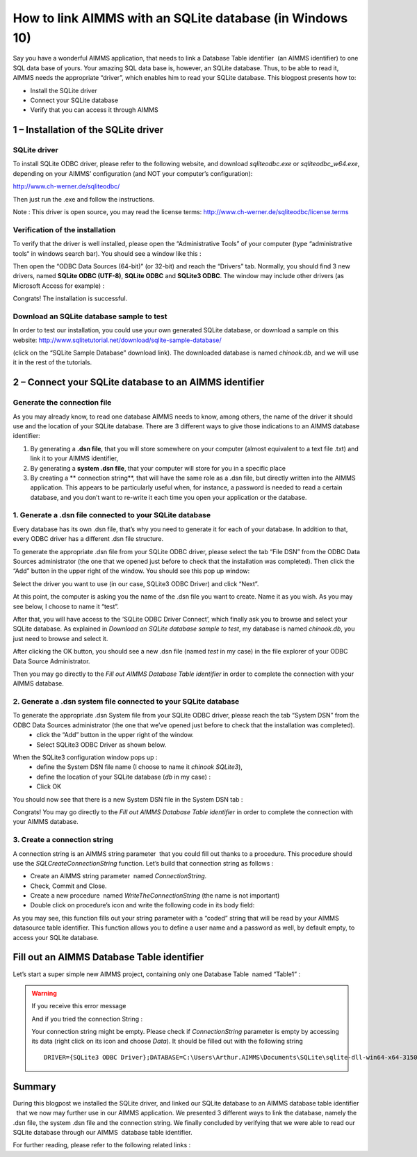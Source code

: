 .. IMAGES
.. </Images/118/...>

.. |Ps| image:: /Images/118/Ps.png
.. |P| image:: /Images/118/P.png
.. |database| image:: /Images/118/database.png


How to link AIMMS with an SQLite database (in Windows 10)
=========================================================

Say you have a wonderful AIMMS application, that needs to link a Database Table identifier 
|database| (an AIMMS identifier) to one SQL data base of yours. Your amazing SQL data base is, however, an SQLite database. Thus, to be able to read it, AIMMS needs the appropriate “driver”, which enables him to read your SQLite database. This blogpost presents how to:

* Install the SQLite driver
* Connect your SQLite database
* Verify that you can access it through AIMMS


1 – Installation of the SQLite driver
---------------------------------------
SQLite driver
^^^^^^^^^^^^^^^^^^^^^^^^
To install SQLite ODBC driver, please refer to the following website, and download `sqliteodbc.exe` or `sqliteodbc_w64.exe`, depending on your AIMMS’ configuration (and NOT your computer’s configuration):

http://www.ch-werner.de/sqliteodbc/

Then just run the .exe and follow the instructions.

Note : This driver is open source, you may read the license terms: http://www.ch-werner.de/sqliteodbc/license.terms

Verification of the installation
^^^^^^^^^^^^^^^^^^^^^^^^^^^^^^^^^^^
To verify that the driver is well installed, please open the “Administrative Tools” of your computer (type “administrative tools“ in windows search bar). You should see a window like this :

.. image:: /Images/118/2odbc.png

Then open the “ODBC Data Sources (64-bit)” (or 32-bit) and reach the “Drivers” tab. Normally, you should find 3 new drivers, named **SQLite ODBC (UTF-8)**, **SQLite ODBC** and **SQLite3 ODBC**. The window may include other drivers (as Microsoft Access for example) :

.. image:: /Images/118/3odbc.png

Congrats! The installation is successful.

Download an SQLite database sample to test
^^^^^^^^^^^^^^^^^^^^^^^^^^^^^^^^^^^^^^^^^^^
In order to test our installation, you could use your own generated SQLite database, or download a sample on this website: http://www.sqlitetutorial.net/download/sqlite-sample-database/

(click on the “SQLite Sample Database” download link). The downloaded database is named `chinook.db`, and we will use it in the rest of the tutorials.

2 – Connect your SQLite database to an AIMMS identifier
--------------------------------------------------------

Generate the connection file
^^^^^^^^^^^^^^^^^^^^^^^^^^^^^
As you may already know, to read one database AIMMS needs to know, among others, the name of the driver it should use and the location of your SQLite database. There are 3 different ways to give those indications to an AIMMS database identifier:

#. By generating a **.dsn file**, that you will store somewhere on your computer (almost equivalent to a text file .txt) and link it to your AIMMS identifier,
#. By generating a **system .dsn file**, that your computer will store for you in a specific place
#. By creating a ** connection string**, that will have the same role as a .dsn file, but directly written into the AIMMS application. This appears to be particularly useful when, for instance, a password is needed to read a certain database, and you don’t want to re-write it each time you open your application or the database.

1. Generate a .dsn file connected to your SQLite database
^^^^^^^^^^^^^^^^^^^^^^^^^^^^^^^^^^^^^^^^^^^^^^^^^^^^^^^^^^^
Every database has its own .dsn file, that’s why you need to generate it for each of your database. In addition to that, every ODBC driver has a different .dsn file structure.

To generate the appropriate .dsn file from your SQLite ODBC driver, please select the tab “File DSN” from the ODBC Data Sources administrator (the one that we opened just before to check that the installation was completed). Then click the “Add” button in the upper right of the window. You should see this pop up window:

.. image:: /Images/118/4odbc.png

Select the driver you want to use (in our case, SQLite3 ODBC Driver) and click “Next”.

At this point, the computer is asking you the name of the .dsn file you want to create. Name it as you wish. As you may see below, I choose to name it “test”.

.. image:: /Images/118/5odbc.png

After that, you will have access to the ‘SQLite ODBC Driver Connect’, which finally ask you to browse and select your SQLite database. As explained in *Download an SQLite database sample to test*, my database is named `chinook.db`, you just need to browse and select it.

.. image:: /Images/118/8odbc.png

After clicking the OK button, you should see a new .dsn file (named `test` in my case) in the file explorer of your ODBC Data Source Administrator.

Then you may go directly to the *Fill out AIMMS Database Table identifier* in order to complete the connection with your AIMMS database.

2. Generate a .dsn system file connected to your SQLite database
^^^^^^^^^^^^^^^^^^^^^^^^^^^^^^^^^^^^^^^^^^^^^^^^^^^^^^^^^^^^^^^^^^
To generate the appropriate .dsn System file from your SQLite ODBC driver, please reach the tab “System DSN” from the ODBC Data Sources administrator (the one that we’ve opened just before to check that the installation was completed).
	* click the “Add” button in the upper right of the window.
	* Select SQLite3 ODBC Driver as shown below.

.. image:: /Images/118/7odbc.png

When the SQLite3 configuration window pops up :
	* define the System DSN file name (I choose to name it `chinook SQLite3`),
	* define the location of your SQLite database (`db` in my case) :
	* Click OK

.. image:: /Images/118/8odbc.png

You should now see that there is a new System DSN file in the System DSN tab :

.. image:: /Images/118/9odbc.png

Congrats! You may go directly to the *Fill out AIMMS Database Table identifier* in order to complete the connection with your AIMMS database.

3. Create a connection string
^^^^^^^^^^^^^^^^^^^^^^^^^^^^^

A connection string is an AIMMS string parameter |Ps| that you could fill out thanks to a procedure. This procedure should use the `SQLCreateConnectionString` function. Let’s build that connection string as follows :

* Create an AIMMS string parameter |Ps| named `ConnectionString`.
* Check, Commit and Close.
* Create a new procedure |P| named `WriteTheConnectionString` (the name is not important)
* Double click on procedure’s icon and write the following code in its body field:

.. raw:: html

	<pre>ConnectionString := <span style="color: #ff0000;">SQLCreateConnectionString</span>(
	DatabaseInterface              :  <em>'odbc'</em>,
	DriverName                     :  <em>"SQLite3 ODBC Driver"</em>,
	DatabaseName                   :  <em>"C:\\Users\\Arthur.AIMMS\\Documents\\SQLite\\sqlite-dll-win64-x64-3150000\\chinook.db"</em>, <span style="color: #339966;"><em>!The path of your database
	</em></span>AdditionalConnectionParameters:<em>""</em>) ;</pre>

As you may see, this function fills out your string parameter with a “coded” string that will be read by your AIMMS datasource table identifier. This function allows you to define a user name and a password as well, by default empty, to access your SQLite database.

.. raw:: html

	For more details on <em>SQLCreateConnectionString</em> function syntax, please right click on <span style="color: #ff0000;"><em>SQLCreateConnectionString</em> </span>in the body field and select the ‘help on’ item (or refer to the <a href="http://download.aimms.com/aimms/download/manuals/AIMMS_func.pdf">AIMMS Function reference</a>).
	<ul>
		<li>Finally, you should run the procedure ‘<em>WriteTheConnectionString</em>’, in order to fill out your String parameter.</li>
	</ul>

Fill out an AIMMS Database Table identifier
--------------------------------------------
Let’s start a super simple new AIMMS project, containing only one Database Table  named “Table1” :

.. image:: /Images/118/10aimms.png
	:scale: 50

.. raw:: html

	<ul>
		<li>Create a new Database Table ,</li>
		<li>Specify ‘Table1’,</li>
		<li>Activate the <strong>Data Source</strong> wizard,</li>
	</ul>
	<h3>Link with a .dsn file</h3>
	<ul>
		<li>Choose the <strong>Select File Data Source… </strong>command in the menu that pops up,</li>
		<li>Select your DSN file (“<em>dsn</em>” in our case).</li>
		<li>Press the <strong>Save</strong></li>
	</ul>
	<h3>Link with a System .dsn file</h3>
	<ul>
		<li>Choose the <strong>Select User/System Data Source… </strong>command in the menu that pops up,</li>
		<li>Select your DSN System file (“<em>chinook SQLite3</em>” in our case).</li>
		<li>Press the <strong>Save</strong></li>
	</ul>
	<h3>Link with a connection string</h3>
	<ul>
		<li>Choose the <strong>Select String Parameter/Connection String… </strong>command in the menu that pops up,</li>
		<li>Select the String Parameter |Ps| you’ve just created (named ‘<em>ConnectionString’</em> in our case).</li>
	</ul>
	<h1><a name="_3_–_Verify"></a>3 – Verify the database link</h1>
	Once you have linked the data source, you are now ready and able to select a table from this source. Please, execute the following steps:

	<ul>
		<li>Activate the <strong>Table Name</strong> wizard,</li>
		<li>Choose the <strong>Select Table/Query Name...</strong> command from the pop-up menu,</li>
		<li>You should see table names from your database… if not, please see the instructions bellow.</li>
	</ul>

.. warning::

	If you receive this error message

	.. image:: /Images/118/11aimms.png

	And if you tried the connection String :

	Your connection string might be empty. Please check if `ConnectionString` parameter is empty by accessing its data (right click on its icon and choose *Data*). It should be filled out with the following string ::

		DRIVER={SQLite3 ODBC Driver};DATABASE=C:\Users\Arthur.AIMMS\Documents\SQLite\sqlite-dll-win64-x64-3150000\chinook.db;

Summary
--------
During this blogpost we installed the SQLite driver, and linked our SQLite database to an AIMMS database table identifier  |database| that we now may further use in our AIMMS application. We presented 3 different ways to link the database, namely the .dsn file, the system .dsn file and the connection string. We finally concluded by verifying that we were able to read our SQLite database through our AIMMS  database table identifier.

For further reading, please refer to the following related links :

.. raw:: html

	<strong>AIMMS materials</strong>
	<ul>
		<li><a href="http://download.aimms.com/aimms/download/manuals/AIMMS3_LRB.pdf">AIMMS Language Reference</a>: Chapter 27 - <em>Communicating With Databases</em></li>
		<li><a href="http://download.aimms.com/aimms/download/manuals/AIMMS_func.pdf">AIMMS Function Reference</a>: <em>SQLCreateConnectionString</em></li>
	</ul>
	<!--strong>Related Blogposts </strong>
	<ul>
		<li><a href="http://techblog.aimms.com/2012/08/28/connect-to-access-database-file-via-odbc-connection-string/">Connect to Access database file via ODBC connection string</a></li>
		<li><a href="http://techblog.aimms.com/2014/10/27/installing-32-bit-and-64-bit-microsoft-access-drivers-next-to-each-other/">Installing 32-bit and 64-bit Microsoft Access Drivers next to each other</a></li>
	</ul-->
	<strong>Other related websites</strong>
	<ul>
		<li><a href="http://www.ch-werner.de/sqliteodbc/">SQLite ODBC Driver</a></li>
		<li><a href="https://sqlite.org/">SQLite Website</a></li>
	</ul>
